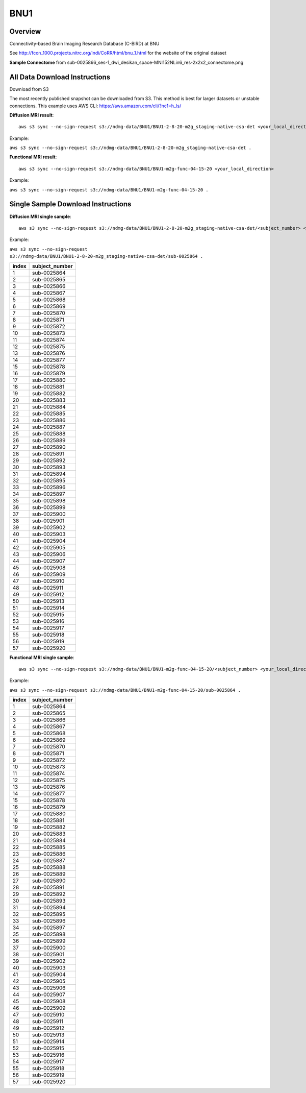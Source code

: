 .. m2g_data documentation master file, created by
   sphinx-quickstart on Tue Mar 10 15:24:51 2020.
   You can adapt this file completely to your liking, but it should at least
   contain the root `toctree` directive.

******************
BNU1
******************


Overview
-----------

Connectivity-based Brain Imaging Research Database (C-BIRD) at BNU

See http://fcon_1000.projects.nitrc.org/indi/CoRR/html/bnu_1.html for the website of the original dataset

**Sample Connectome** from sub-0025866_ses-1_dwi_desikan_space-MNI152NLin6_res-2x2x2_connectome.png


.. image:: ../../_static/connectomic_pic/BNU1-sub-0025866_ses-1_dwi_desikan_space-MNI152NLin6_res-2x2x2_connectome.png
	:width: 400
	:align: center


All Data Download Instructions
-------------------------------------

Download from S3

The most recently published snapshot can be downloaded from S3. This method is best for larger datasets or unstable connections. This example uses AWS CLI: https://aws.amazon.com/cli/?nc1=h_ls/



**Diffusion MRI result**::

	aws s3 sync --no-sign-request s3://ndmg-data/BNU1/BNU1-2-8-20-m2g_staging-native-csa-det <your_local_direction>
	
	
Example: 

``aws s3 sync --no-sign-request s3://ndmg-data/BNU1/BNU1-2-8-20-m2g_staging-native-csa-det .``

	
	
**Functional MRI result**::


    aws s3 sync --no-sign-request s3://ndmg-data/BNU1/BNU1-m2g-func-04-15-20 <your_local_direction>
	
	
Example: 

``aws s3 sync --no-sign-request s3://ndmg-data/BNU1/BNU1-m2g-func-04-15-20 .``



Single Sample Download Instructions
----------------------------------------



**Diffusion MRI single sample**::
    
    aws s3 sync --no-sign-request s3://ndmg-data/BNU1/BNU1-2-8-20-m2g_staging-native-csa-det/<subject_number> <your_local_direction>


Example: 

``aws s3 sync --no-sign-request s3://ndmg-data/BNU1/BNU1-2-8-20-m2g_staging-native-csa-det/sub-0025864 .``


======	==============================
index	subject_number
======	==============================
1    	sub-0025864
2    	sub-0025865
3    	sub-0025866
4    	sub-0025867
5    	sub-0025868
6    	sub-0025869
7    	sub-0025870
8    	sub-0025871
9		sub-0025872
10    	sub-0025873
11    	sub-0025874
12    	sub-0025875
13    	sub-0025876
14    	sub-0025877
15    	sub-0025878
16    	sub-0025879
17    	sub-0025880
18    	sub-0025881
19		sub-0025882
20    	sub-0025883
21    	sub-0025884
22    	sub-0025885
23    	sub-0025886
24    	sub-0025887
25    	sub-0025888
26    	sub-0025889
27    	sub-0025890
28    	sub-0025891
29		sub-0025892
30    	sub-0025893
31    	sub-0025894
32    	sub-0025895
33    	sub-0025896
34    	sub-0025897
35    	sub-0025898
36    	sub-0025899
37    	sub-0025900
38    	sub-0025901
39		sub-0025902
40    	sub-0025903
41    	sub-0025904
42    	sub-0025905
43    	sub-0025906
44    	sub-0025907
45    	sub-0025908
46    	sub-0025909
47    	sub-0025910
48    	sub-0025911
49		sub-0025912
50    	sub-0025913
51    	sub-0025914
52    	sub-0025915
53    	sub-0025916
54    	sub-0025917
55    	sub-0025918
56    	sub-0025919
57    	sub-0025920
======	==============================


**Functional MRI single sample**::
    
    aws s3 sync --no-sign-request s3://ndmg-data/BNU1/BNU1-m2g-func-04-15-20/<subject_number> <your_local_direction>


Example: 

``aws s3 sync --no-sign-request s3://ndmg-data/BNU1/BNU1-m2g-func-04-15-20/sub-0025864 .``


======	==============================
index	subject_number
======	==============================
1    	sub-0025864
2    	sub-0025865
3    	sub-0025866
4    	sub-0025867
5    	sub-0025868
6    	sub-0025869
7    	sub-0025870
8    	sub-0025871
9		sub-0025872
10    	sub-0025873
11    	sub-0025874
12    	sub-0025875
13    	sub-0025876
14    	sub-0025877
15    	sub-0025878
16    	sub-0025879
17    	sub-0025880
18    	sub-0025881
19		sub-0025882
20    	sub-0025883
21    	sub-0025884
22    	sub-0025885
23    	sub-0025886
24    	sub-0025887
25    	sub-0025888
26    	sub-0025889
27    	sub-0025890
28    	sub-0025891
29		sub-0025892
30    	sub-0025893
31    	sub-0025894
32    	sub-0025895
33    	sub-0025896
34    	sub-0025897
35    	sub-0025898
36    	sub-0025899
37    	sub-0025900
38    	sub-0025901
39		sub-0025902
40    	sub-0025903
41    	sub-0025904
42    	sub-0025905
43    	sub-0025906
44    	sub-0025907
45    	sub-0025908
46    	sub-0025909
47    	sub-0025910
48    	sub-0025911
49		sub-0025912
50    	sub-0025913
51    	sub-0025914
52    	sub-0025915
53    	sub-0025916
54    	sub-0025917
55    	sub-0025918
56    	sub-0025919
57    	sub-0025920
======	==============================